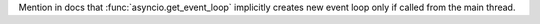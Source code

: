 Mention in docs that :func:`asyncio.get_event_loop` implicitly creates new
event loop only if called from the main thread.
